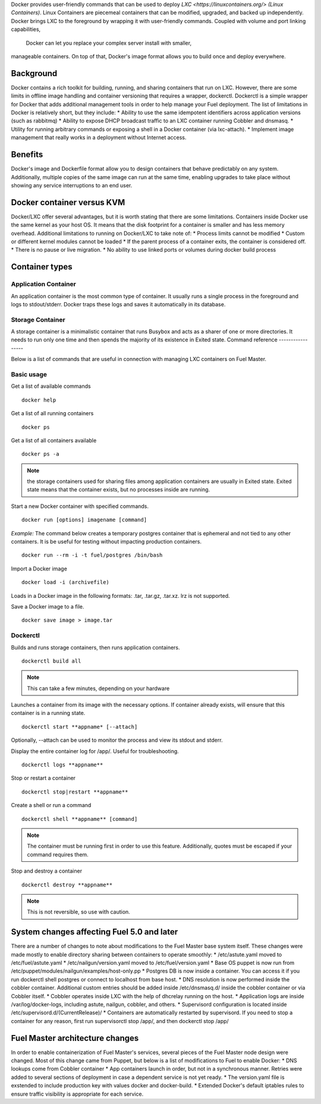 Docker provides user-friendly commands that can be used to deploy 
`LXC <https://linuxcontainers.org/> (Linux Containers)`.  Linux Containers are
piecemeal containers that can be modified, upgraded, and backed up 
independently. Docker brings LXC to the  foreground by wrapping it with 
user-friendly commands. Coupled with volume and port linking capabilities,
 Docker can let you replace your complex server install with smaller,
manageable containers. On top of that, Docker's image format allows you to 
build once and deploy everywhere.

Background
----------

Docker contains a rich toolkit for building, running, and sharing containers
that run on LXC. However, there are some limits in offline image handling
and container versioning that requires a wrapper, dockerctl. Dockerctl is a
simple wrapper for Docker that adds additional management tools in order to
help manage your Fuel deployment. The list of limitations in Docker is 
relatively short, but they include:
* Ability to use the same idempotent identifiers across application versions 
(such as rabbitmq)
* Ability to expose DHCP broadcast traffic to an LXC container running Cobbler
and dnsmasq.
* Utility for running arbitrary commands or exposing a shell in a Docker 
container (via lxc-attach).
* Implement image management that really works in a deployment without Internet
access.

Benefits
--------

Docker's image and Dockerfile format allow you to design containers that behave
predictably on any system. Additionally, multiple copies of the same image can
run at the same time, enabling upgrades to take place without showing any
service interruptions to an end user.


Docker container versus KVM
---------------------------

Docker/LXC offer several advantages, but it is worth stating that there are 
some limitations. Containers inside Docker use the same kernel as your host OS.
It means that the disk footprint for a container is smaller and has less memory
overhead. Additional limitations to running on Docker/LXC to take note of:
* Process limits cannot be modified
* Custom or different kernel modules cannot be loaded
* If the parent process of a container exits, the container is considered off.
* There is no pause or live migration.
* No ability to use linked ports or volumes during docker build process

Container types
---------------

Application Container
+++++++++++++++++++++

An application container is the most common type of container. It usually runs
a single process in the foreground and logs to stdout/stderr. Docker traps
these logs and saves it automatically in its database.

Storage Container
+++++++++++++++++

A storage container is a minimalistic container that runs Busybox and acts as a
sharer of one or more directories. It needs to run only one time and then spends
the majority of its existence in Exited state.
Command reference
-----------------

Below is a list of commands that are useful in connection with managing LXC
containers on Fuel Master.

Basic usage
+++++++++++
Get a list of available commands
::
  docker help


Get a list of all running containers
::

  docker ps

Get a list of all containers available
::

  docker ps -a

.. note:: the storage containers used for sharing files among application 
   containers are usually in Exited state. Exited state means that the 
   container  exists, but no processes inside are running.

Start a new Docker container with specified commands. 
::

  docker run [options] imagename [command]

*Example:* The command below creates a temporary postgres container that is 
ephemeral and not tied to any other containers. It is be useful for 
testing without impacting production containers.
::

  docker run --rm -i -t fuel/postgres /bin/bash

Import a Docker image
::

  docker load -i (archivefile)

Loads in a Docker image in the following formats: .tar, .tar.gz, .tar.xz. lrz is
not supported.

Save a Docker image to a file.
::

  docker save image > image.tar

Dockerctl
+++++++++

Builds and runs storage containers, then runs application containers.
::
  dockerctl build all
.. note:: This can take a few minutes, depending on your hardware

Launches a container from its image with the necessary options. If container 
already exists, will ensure that this container is in a running state.
::

  dockerctl start **appname* [--attach]

Optionally, --attach can be used to monitor the process and view its stdout and 
stderr.


Display the entire container log for /app/. Useful for troubleshooting.
::

  dockerctl logs **appname**

Stop or restart a container
::
  dockerctl stop|restart **appname**

Create a shell or run a command
::
  dockerctl shell **appname** [command]
.. note:: The container must be running first in order to use this feature.
   Additionally, quotes must be escaped if your command requires them.

Stop and destroy a container
::
  dockerctl destroy **appname**
.. note:: This is not reversible, so use with caution.


System changes affecting Fuel 5.0 and later
-------------------------------------------

There are a number of changes to note about modifications to the Fuel Master 
base system itself. These changes were made mostly to enable directory sharing 
between containers to operate smoothly:
* /etc/astute.yaml moved to /etc/fuel/astute.yaml
* /etc/nailgun/version.yaml moved to /etc/fuel/version.yaml
* Base OS puppet is now run from 
/etc/puppet/modules/nailgun/examples/host-only.pp
* Postgres DB is now inside a container. You can access it if you run dockerctl
shell postgres or connect to localhost from base host.
* DNS resolution is now performed inside the cobbler container. Additional 
custom entries should be added inside /etc/dnsmasq.d/ inside the cobbler 
container or via Cobbler itself.
* Cobbler operates inside LXC with the help of dhcrelay running on the host.
* Application logs are inside /var/log/docker-logs, including astute, nailgun,
cobbler, and others.
* Supervisord configuration is located inside 
/etc/supervisord.d/(CurrentRelease)/
* Containers are automatically restarted by supervisord. If you need to stop
a container for any reason, first run supervisorctl stop /app/, and then 
dockerctl stop /app/

Fuel Master architecture changes
--------------------------------

In order to enable containerization of Fuel Master's services, several pieces
of the Fuel Master node design were changed. Most of this change came from 
Puppet, but below is a list of modifications to Fuel to enable Docker:
* DNS lookups come from Cobbler container
* App containers launch in order, but not in a synchronous manner. Retries
were added to several sections of deployment in case a dependent service is
not yet ready.
* The version.yaml file is exstended to include production key with values
docker and docker-build.
* Extended Docker's default iptables rules to ensure traffic visibility is 
appropriate for each service.
